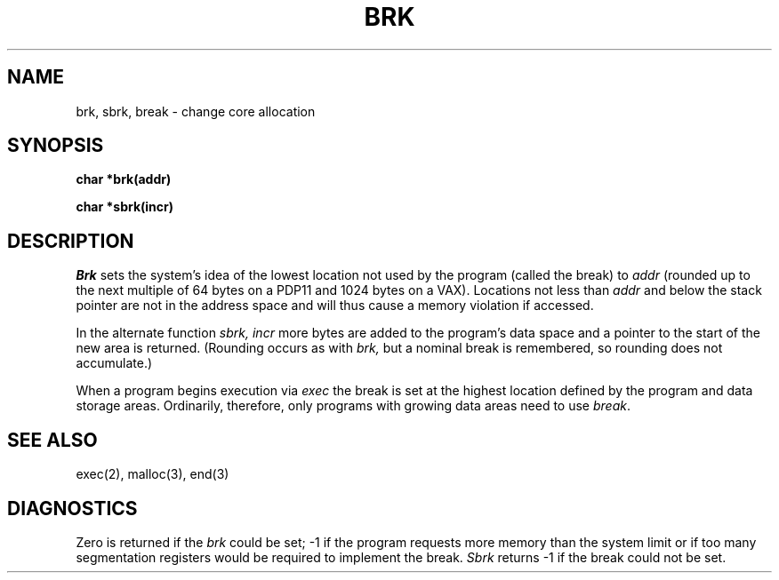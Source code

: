 .TH BRK 2 
.SH NAME
brk, sbrk, break \- change core allocation
.SH SYNOPSIS
.B char *brk(addr)
.PP
.B char *sbrk(incr)
.SH DESCRIPTION
.I Brk
sets the system's idea of the lowest location not used by the program
(called the break)
to
.I addr
(rounded up to the next multiple of 64 bytes
on a PDP11
and 1024 bytes on a VAX).
Locations not less than
.I addr
and below the stack pointer
are not in the address space and will thus
cause a memory violation if accessed.
.PP
In the alternate function
.I sbrk,
.I incr
more bytes are added to the
program's data space and a pointer to the
start of the new area is returned.
(Rounding occurs as with
.I brk,
but a nominal break is remembered, so rounding does not accumulate.)
.PP
When a program begins execution via
.I exec
the break is set at the
highest location defined by the program
and data storage areas.
Ordinarily, therefore, only programs with growing
data areas need to use
.IR break .
.SH "SEE ALSO"
exec(2),
malloc(3),
end(3)
.SH DIAGNOSTICS
Zero is returned if the 
.I brk
could be set;
\-1 if the program requests more
memory than the system limit
or if too many segmentation
registers would be required to implement the break.
.I Sbrk
returns \-1 if the break could not be set.
